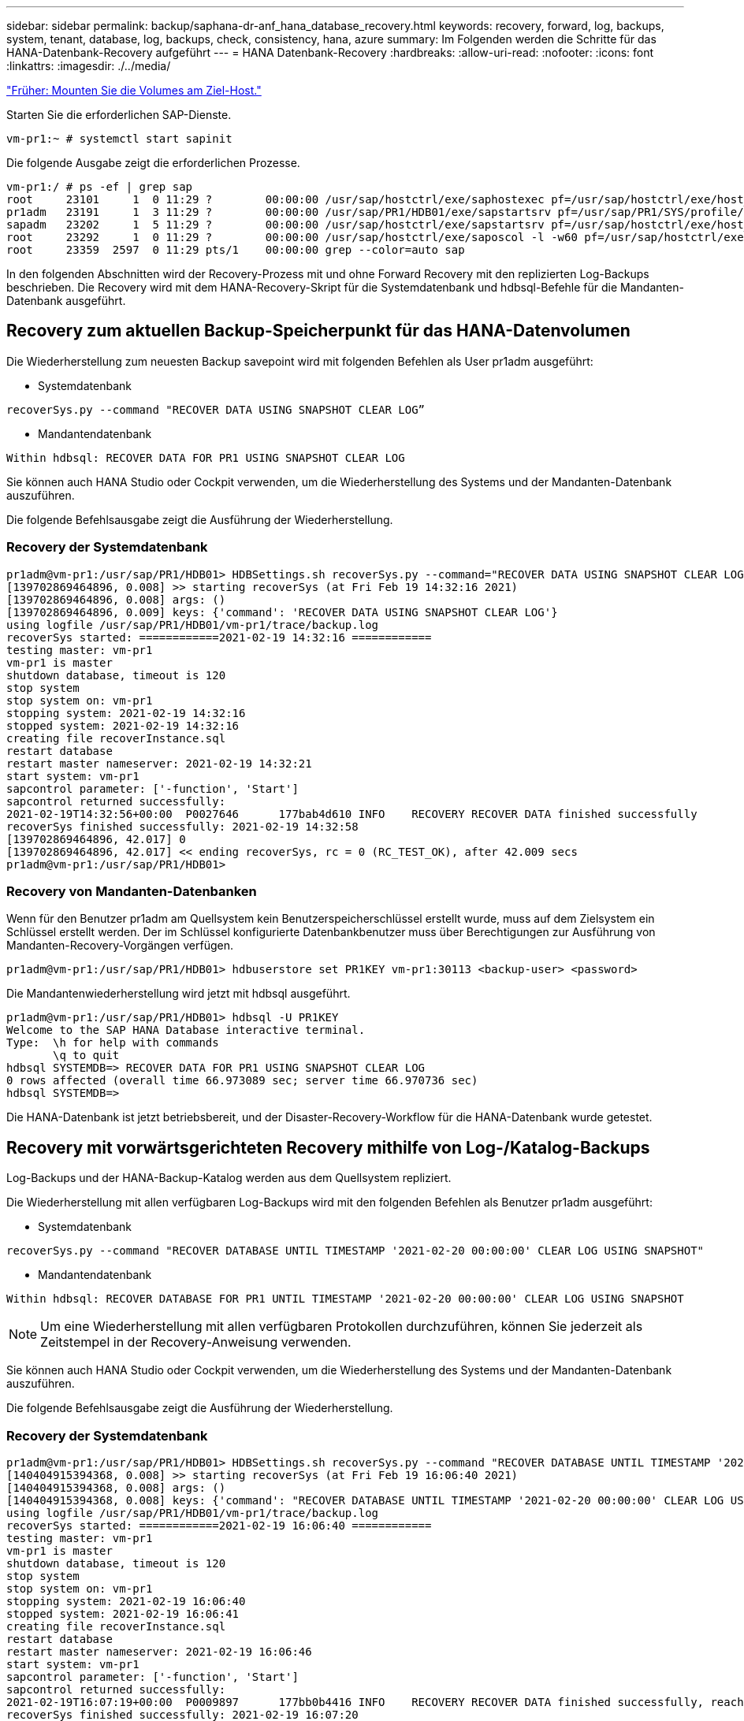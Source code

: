 ---
sidebar: sidebar 
permalink: backup/saphana-dr-anf_hana_database_recovery.html 
keywords: recovery, forward, log, backups, system, tenant, database, log, backups, check, consistency, hana, azure 
summary: Im Folgenden werden die Schritte für das HANA-Datenbank-Recovery aufgeführt 
---
= HANA Datenbank-Recovery
:hardbreaks:
:allow-uri-read: 
:nofooter: 
:icons: font
:linkattrs: 
:imagesdir: ./../media/


link:saphana-dr-anf_mount_the_new_volumes_at_the_target_host.html["Früher: Mounten Sie die Volumes am Ziel-Host."]

Starten Sie die erforderlichen SAP-Dienste.

....
vm-pr1:~ # systemctl start sapinit
....
Die folgende Ausgabe zeigt die erforderlichen Prozesse.

....
vm-pr1:/ # ps -ef | grep sap
root     23101     1  0 11:29 ?        00:00:00 /usr/sap/hostctrl/exe/saphostexec pf=/usr/sap/hostctrl/exe/host_profile
pr1adm   23191     1  3 11:29 ?        00:00:00 /usr/sap/PR1/HDB01/exe/sapstartsrv pf=/usr/sap/PR1/SYS/profile/PR1_HDB01_vm-pr1 -D -u pr1adm
sapadm   23202     1  5 11:29 ?        00:00:00 /usr/sap/hostctrl/exe/sapstartsrv pf=/usr/sap/hostctrl/exe/host_profile -D
root     23292     1  0 11:29 ?        00:00:00 /usr/sap/hostctrl/exe/saposcol -l -w60 pf=/usr/sap/hostctrl/exe/host_profile
root     23359  2597  0 11:29 pts/1    00:00:00 grep --color=auto sap
....
In den folgenden Abschnitten wird der Recovery-Prozess mit und ohne Forward Recovery mit den replizierten Log-Backups beschrieben. Die Recovery wird mit dem HANA-Recovery-Skript für die Systemdatenbank und hdbsql-Befehle für die Mandanten-Datenbank ausgeführt.



== Recovery zum aktuellen Backup-Speicherpunkt für das HANA-Datenvolumen

Die Wiederherstellung zum neuesten Backup savepoint wird mit folgenden Befehlen als User pr1adm ausgeführt:

* Systemdatenbank


....
recoverSys.py --command "RECOVER DATA USING SNAPSHOT CLEAR LOG”
....
* Mandantendatenbank


....
Within hdbsql: RECOVER DATA FOR PR1 USING SNAPSHOT CLEAR LOG
....
Sie können auch HANA Studio oder Cockpit verwenden, um die Wiederherstellung des Systems und der Mandanten-Datenbank auszuführen.

Die folgende Befehlsausgabe zeigt die Ausführung der Wiederherstellung.



=== Recovery der Systemdatenbank

....
pr1adm@vm-pr1:/usr/sap/PR1/HDB01> HDBSettings.sh recoverSys.py --command="RECOVER DATA USING SNAPSHOT CLEAR LOG"
[139702869464896, 0.008] >> starting recoverSys (at Fri Feb 19 14:32:16 2021)
[139702869464896, 0.008] args: ()
[139702869464896, 0.009] keys: {'command': 'RECOVER DATA USING SNAPSHOT CLEAR LOG'}
using logfile /usr/sap/PR1/HDB01/vm-pr1/trace/backup.log
recoverSys started: ============2021-02-19 14:32:16 ============
testing master: vm-pr1
vm-pr1 is master
shutdown database, timeout is 120
stop system
stop system on: vm-pr1
stopping system: 2021-02-19 14:32:16
stopped system: 2021-02-19 14:32:16
creating file recoverInstance.sql
restart database
restart master nameserver: 2021-02-19 14:32:21
start system: vm-pr1
sapcontrol parameter: ['-function', 'Start']
sapcontrol returned successfully:
2021-02-19T14:32:56+00:00  P0027646      177bab4d610 INFO    RECOVERY RECOVER DATA finished successfully
recoverSys finished successfully: 2021-02-19 14:32:58
[139702869464896, 42.017] 0
[139702869464896, 42.017] << ending recoverSys, rc = 0 (RC_TEST_OK), after 42.009 secs
pr1adm@vm-pr1:/usr/sap/PR1/HDB01>
....


=== Recovery von Mandanten-Datenbanken

Wenn für den Benutzer pr1adm am Quellsystem kein Benutzerspeicherschlüssel erstellt wurde, muss auf dem Zielsystem ein Schlüssel erstellt werden. Der im Schlüssel konfigurierte Datenbankbenutzer muss über Berechtigungen zur Ausführung von Mandanten-Recovery-Vorgängen verfügen.

....
pr1adm@vm-pr1:/usr/sap/PR1/HDB01> hdbuserstore set PR1KEY vm-pr1:30113 <backup-user> <password>
....
Die Mandantenwiederherstellung wird jetzt mit hdbsql ausgeführt.

....
pr1adm@vm-pr1:/usr/sap/PR1/HDB01> hdbsql -U PR1KEY
Welcome to the SAP HANA Database interactive terminal.
Type:  \h for help with commands
       \q to quit
hdbsql SYSTEMDB=> RECOVER DATA FOR PR1 USING SNAPSHOT CLEAR LOG
0 rows affected (overall time 66.973089 sec; server time 66.970736 sec)
hdbsql SYSTEMDB=>
....
Die HANA-Datenbank ist jetzt betriebsbereit, und der Disaster-Recovery-Workflow für die HANA-Datenbank wurde getestet.



== Recovery mit vorwärtsgerichteten Recovery mithilfe von Log-/Katalog-Backups

Log-Backups und der HANA-Backup-Katalog werden aus dem Quellsystem repliziert.

Die Wiederherstellung mit allen verfügbaren Log-Backups wird mit den folgenden Befehlen als Benutzer pr1adm ausgeführt:

* Systemdatenbank


....
recoverSys.py --command "RECOVER DATABASE UNTIL TIMESTAMP '2021-02-20 00:00:00' CLEAR LOG USING SNAPSHOT"
....
* Mandantendatenbank


....
Within hdbsql: RECOVER DATABASE FOR PR1 UNTIL TIMESTAMP '2021-02-20 00:00:00' CLEAR LOG USING SNAPSHOT
....

NOTE: Um eine Wiederherstellung mit allen verfügbaren Protokollen durchzuführen, können Sie jederzeit als Zeitstempel in der Recovery-Anweisung verwenden.

Sie können auch HANA Studio oder Cockpit verwenden, um die Wiederherstellung des Systems und der Mandanten-Datenbank auszuführen.

Die folgende Befehlsausgabe zeigt die Ausführung der Wiederherstellung.



=== Recovery der Systemdatenbank

....
pr1adm@vm-pr1:/usr/sap/PR1/HDB01> HDBSettings.sh recoverSys.py --command "RECOVER DATABASE UNTIL TIMESTAMP '2021-02-20 00:00:00' CLEAR LOG USING SNAPSHOT"
[140404915394368, 0.008] >> starting recoverSys (at Fri Feb 19 16:06:40 2021)
[140404915394368, 0.008] args: ()
[140404915394368, 0.008] keys: {'command': "RECOVER DATABASE UNTIL TIMESTAMP '2021-02-20 00:00:00' CLEAR LOG USING SNAPSHOT"}
using logfile /usr/sap/PR1/HDB01/vm-pr1/trace/backup.log
recoverSys started: ============2021-02-19 16:06:40 ============
testing master: vm-pr1
vm-pr1 is master
shutdown database, timeout is 120
stop system
stop system on: vm-pr1
stopping system: 2021-02-19 16:06:40
stopped system: 2021-02-19 16:06:41
creating file recoverInstance.sql
restart database
restart master nameserver: 2021-02-19 16:06:46
start system: vm-pr1
sapcontrol parameter: ['-function', 'Start']
sapcontrol returned successfully:
2021-02-19T16:07:19+00:00  P0009897      177bb0b4416 INFO    RECOVERY RECOVER DATA finished successfully, reached timestamp 2021-02-19T15:17:33+00:00, reached log position 38272960
recoverSys finished successfully: 2021-02-19 16:07:20
[140404915394368, 39.757] 0
[140404915394368, 39.758] << ending recoverSys, rc = 0 (RC_TEST_OK), after 39.749 secs
....


=== Recovery von Mandanten-Datenbanken

....
pr1adm@vm-pr1:/usr/sap/PR1/HDB01> hdbsql -U PR1KEY
Welcome to the SAP HANA Database interactive terminal.
Type:  \h for help with commands
       \q to quit

hdbsql SYSTEMDB=> RECOVER DATABASE FOR PR1 UNTIL TIMESTAMP '2021-02-20 00:00:00' CLEAR LOG USING SNAPSHOT
0 rows affected (overall time 63.791121 sec; server time 63.788754 sec)

hdbsql SYSTEMDB=>
....
Die HANA-Datenbank ist jetzt betriebsbereit, und der Disaster-Recovery-Workflow für die HANA-Datenbank wurde getestet.



== Überprüfen Sie die Konsistenz der neuesten Protokoll-Backups

Da die Volume-Replizierung für das Protokoll unabhängig vom von dem von der SAP HANA Datenbank ausgeführten Backup-Prozess durchgeführt wird, können am Disaster Recovery-Standort inkonsistente Backup-Dateien für Protokolle vorhanden sein. Nur die letzten Backup-Dateien für Protokolle sind möglicherweise inkonsistent und diese Dateien sollten überprüft werden, bevor eine Weiterleitung der Recovery am Disaster Recovery-Standort mithilfe der erfolgt `hdbbackupcheck` Werkzeug.

Wenn der `hdbbackupcheck` Tool meldet Fehler bei den letzten Protokollsicherungen muss der neueste Satz von Protokollsicherungen entfernt oder gelöscht werden.

....
pr1adm@hana-10: > hdbbackupcheck /hanabackup/PR1/log/SYSTEMDB/log_backup_0_0_0_0.1589289811148
Loaded library 'libhdbcsaccessor'
Loaded library 'libhdblivecache'
Backup '/mnt/log-backup/SYSTEMDB/log_backup_0_0_0_0.1589289811148' successfully checked.
....
Die Prüfung muss für die aktuellen Log-Backup-Dateien des Systems und der Mandanten-Datenbank ausgeführt werden.

Wenn der `hdbbackupcheck` Tool meldet Fehler bei den letzten Protokollsicherungen muss der neueste Satz von Protokollsicherungen entfernt oder gelöscht werden.

link:saphana-dr-anf_disaster_recovery_failover_overview.html["Weiter: Disaster-Recovery-Failover."]
